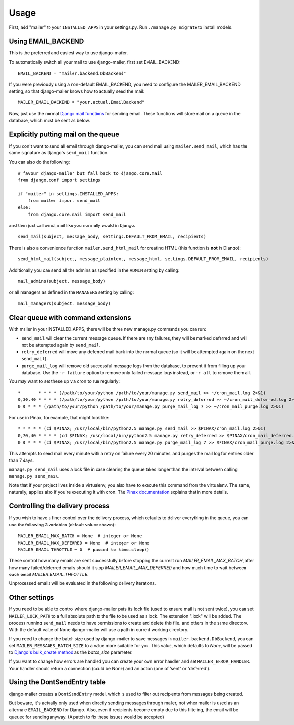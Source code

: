 =====
Usage
=====

First, add "mailer" to your ``INSTALLED_APPS`` in your settings.py.
Run ``./manage.py migrate`` to install models.

Using EMAIL_BACKEND
===================

This is the preferred and easiest way to use django-mailer.

To automatically switch all your mail to use django-mailer, first set
EMAIL_BACKEND::

    EMAIL_BACKEND = "mailer.backend.DbBackend"

If you were previously using a non-default EMAIL_BACKEND, you need to configure
the MAILER_EMAIL_BACKEND setting, so that django-mailer knows how to actually send
the mail::

    MAILER_EMAIL_BACKEND = "your.actual.EmailBackend"

Now, just use the normal `Django mail functions
<https://docs.djangoproject.com/en/stable/topics/email/>`_ for sending email. These
functions will store mail on a queue in the database, which must be sent as
below.

Explicitly putting mail on the queue
====================================

If you don't want to send all email through django-mailer, you can send mail
using ``mailer.send_mail``, which has the same signature as Django's
``send_mail`` function.

You can also do the following::

    # favour django-mailer but fall back to django.core.mail
    from django.conf import settings

    if "mailer" in settings.INSTALLED_APPS:
        from mailer import send_mail
    else:
        from django.core.mail import send_mail

and then just call send_mail like you normally would in Django::

    send_mail(subject, message_body, settings.DEFAULT_FROM_EMAIL, recipients)

There is also a convenience function ``mailer.send_html_mail`` for creating HTML
(this function is **not** in Django)::

    send_html_mail(subject, message_plaintext, message_html, settings.DEFAULT_FROM_EMAIL, recipients)

Additionally you can send all the admins as specified in the ``ADMIN``
setting by calling::

    mail_admins(subject, message_body)

or all managers as defined in the ``MANAGERS`` setting by calling::

    mail_managers(subject, message_body)

Clear queue with command extensions
===================================

With mailer in your INSTALLED_APPS, there will be three new manage.py commands
you can run:

* ``send_mail`` will clear the current message queue. If there are any
  failures, they will be marked deferred and will not be attempted again by
  ``send_mail``.

* ``retry_deferred`` will move any deferred mail back into the normal queue
  (so it will be attempted again on the next ``send_mail``).

* ``purge_mail_log`` will remove old successful message logs from the database, to prevent it from filling up your database.
  Use the ``-r failure`` option to remove only failed message logs instead, or ``-r all`` to remove them all.


You may want to set these up via cron to run regularly::


    *       * * * * (/path/to/your/python /path/to/your/manage.py send_mail >> ~/cron_mail.log 2>&1)
    0,20,40 * * * * (/path/to/your/python /path/to/your/manage.py retry_deferred >> ~/cron_mail_deferred.log 2>&1)
    0 0 * * * (/path/to/your/python /path/to/your/manage.py purge_mail_log 7 >> ~/cron_mail_purge.log 2>&1)

For use in Pinax, for example, that might look like::

    * * * * * (cd $PINAX; /usr/local/bin/python2.5 manage.py send_mail >> $PINAX/cron_mail.log 2>&1)
    0,20,40 * * * * (cd $PINAX; /usr/local/bin/python2.5 manage.py retry_deferred >> $PINAX/cron_mail_deferred.log 2>&1)
    0 0 * * * (cd $PINAX; /usr/local/bin/python2.5 manage.py purge_mail_log 7 >> $PINAX/cron_mail_purge.log 2>&1)

This attempts to send mail every minute with a retry on failure every 20
minutes, and purges the mail log for entries older than 7 days.

``manage.py send_mail`` uses a lock file in case clearing the queue takes
longer than the interval between calling ``manage.py send_mail``.

Note that if your project lives inside a virtualenv, you also have to execute
this command from the virtualenv. The same, naturally, applies also if you're
executing it with cron. The `Pinax documentation`_ explains that in more
details.

.. _pinax documentation: http://pinaxproject.com/docs/dev/deployment.html#sending-mail-and-notices

Controlling the delivery process
================================

If you wish to have a finer control over the delivery process, which defaults
to deliver everything in the queue, you can use the following 3 variables
(default values shown)::

    MAILER_EMAIL_MAX_BATCH = None  # integer or None
    MAILER_EMAIL_MAX_DEFERRED = None  # integer or None
    MAILER_EMAIL_THROTTLE = 0  # passed to time.sleep()

These control how many emails are sent successfully before stopping the
current run `MAILER_EMAIL_MAX_BATCH`, after how many failed/deferred emails
should it stop `MAILER_EMAIL_MAX_DEFERRED` and how much time to wait between
each email `MAILER_EMAIL_THROTTLE`.

Unprocessed emails will be evaluated in the following delivery iterations.

Other settings
==============

If you need to be able to control where django-mailer puts its lock file (used
to ensure mail is not sent twice), you can set ``MAILER_LOCK_PATH`` to a full
absolute path to the file to be used as a lock. The extension ".lock" will be
added. The process running ``send_mail`` needs to have permissions to create and
delete this file, and others in the same directory. With the default value of
``None`` django-mailer will use a path in current working directory.

If you need to change the batch size used by django-mailer to save messages in
``mailer.backend.DbBackend``, you can set ``MAILER_MESSAGES_BATCH_SIZE`` to a
value more suitable for you. This value, which defaults to `None`, will be passed to
`Django's bulk_create method <https://docs.djangoproject.com/en/stable/ref/models/querysets/#bulk-create>`_
as the `batch_size` parameter.

If you want to change how errors are handled you can create your own error handler
and set ``MAILER_ERROR_HANDLER``. Your handler should return a connection (could be None)
and an action (one of 'sent' or 'deferred').

Using the DontSendEntry table
=============================

django-mailer creates a ``DontSendEntry`` model, which is used to filter out
recipients from messages being created.

But beware, it's actually only used when directly sending messages through
mailer, not when mailer is used as an alternate ``EMAIL_BACKEND`` for Django.
Also, even if recipients become empty due to this filtering, the email will be
queued for sending anyway. (A patch to fix these issues would be accepted)
